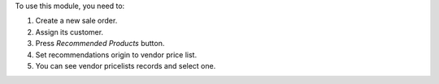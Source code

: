 To use this module, you need to:

#. Create a new sale order.
#. Assign its customer.
#. Press *Recommended Products* button.
#. Set recommendations origin to vendor price list.
#. You can see vendor pricelists records and select one.
